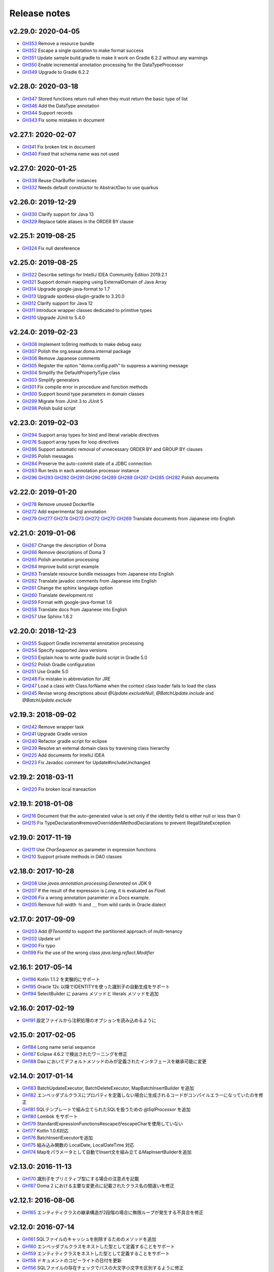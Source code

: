 =============
Release notes
=============

v2.29.0: 2020-04-05
======================

* `GH353 <https://github.com/domaframework/doma/pull/353>`_
  Remove a resource bundle
* `GH352 <https://github.com/domaframework/doma/pull/352>`_
  Escape a single quotation to make format success
* `GH351 <https://github.com/domaframework/doma/pull/351>`_
  Update sample build.gradle to make it work on Gradle 6.2.2 without any warnings
* `GH350 <https://github.com/domaframework/doma/pull/350>`_
  Enable incremental annotation processing for the DataTypeProcessor
* `GH349 <https://github.com/domaframework/doma/pull/349>`_
  Upgrade to Gradle 6.2.2

v2.28.0: 2020-03-18
======================

* `GH347 <https://github.com/domaframework/doma/pull/347>`_
  Stored functions return null when they must return the basic type of list
* `GH346 <https://github.com/domaframework/doma/pull/346>`_
  Add the DataType annotation
* `GH344 <https://github.com/domaframework/doma/pull/344>`_
  Support records
* `GH343 <https://github.com/domaframework/doma/pull/343>`_
  Fix some mistakes in document

v2.27.1: 2020-02-07
======================

* `GH341 <https://github.com/domaframework/doma/pull/341>`_
  Fix broken link in document
* `GH340 <https://github.com/domaframework/doma/pull/340>`_
  Fixed that schema name was not used

v2.27.0: 2020-01-25
======================

* `GH338 <https://github.com/domaframework/doma/pull/338>`_
  Reuse CharBuffer instances 
* `GH332 <https://github.com/domaframework/doma/pull/332>`_
  Needs default constructor to AbstractDao to use quarkus

v2.26.0: 2019-12-29
======================

* `GH330 <https://github.com/domaframework/doma/pull/330>`_
  Clarify support for Java 13
* `GH329 <https://github.com/domaframework/doma/pull/329>`_
  Replace table aliases in the ORDER BY clause

v2.25.1: 2019-08-25
======================

* `GH324 <https://github.com/domaframework/doma/pull/324>`_
  Fix null dereference

v2.25.0: 2019-08-25
======================

* `GH322 <https://github.com/domaframework/doma/pull/322>`_
  Describe settings for IntelliJ IDEA Community Edition 2019.2.1
* `GH321 <https://github.com/domaframework/doma/pull/321>`_
  Support domain mapping using ExternalDomain of Java Array
* `GH314 <https://github.com/domaframework/doma/pull/314>`_
  Upgrade google-java-format to 1.7
* `GH313 <https://github.com/domaframework/doma/pull/313>`_
  Upgrade spotless-plugin-gradle to 3.20.0
* `GH312 <https://github.com/domaframework/doma/pull/312>`_
  Clarify support for Java 12
* `GH311 <https://github.com/domaframework/doma/pull/311>`_
  Introduce wrapper classes dedicated to primitive types
* `GH310 <https://github.com/domaframework/doma/pull/310>`_
  Upgrade JUnit to 5.4.0

v2.24.0: 2019-02-23
======================

* `GH308 <https://github.com/domaframework/doma/pull/308>`_
  Implement toString methods to make debug easy
* `GH307 <https://github.com/domaframework/doma/pull/307>`_
  Polish the org.seasar.doma.internal package
* `GH306 <https://github.com/domaframework/doma/pull/306>`_
  Remove Japanese comments 
* `GH305 <https://github.com/domaframework/doma/pull/305>`_
  Register the option "doma.config.path" to suppress a warning message
* `GH304 <https://github.com/domaframework/doma/pull/304>`_
  Simplify the DefaultPropertyType class
* `GH303 <https://github.com/domaframework/doma/pull/303>`_
  Simplify generators
* `GH301 <https://github.com/domaframework/doma/pull/301>`_
  Fix compile error in procedure and function methods
* `GH300 <https://github.com/domaframework/doma/pull/300>`_
  Support bound type parameters in domain classes
* `GH299 <https://github.com/domaframework/doma/pull/299>`_
  Migrate from JUnit 3 to JUnit 5
* `GH298 <https://github.com/domaframework/doma/pull/398>`_
  Polish build script 

v2.23.0: 2019-02-03
======================

* `GH294 <https://github.com/domaframework/doma/pull/294>`_
  Support array types for bind and literal variable directives
* `GH276 <https://github.com/domaframework/doma/pull/276>`_
  Support array types for loop directives
* `GH286 <https://github.com/domaframework/doma/pull/286>`_
  Support automatic removal of unnecessary ORDER BY and GROUP BY clauses
* `GH295 <https://github.com/domaframework/doma/pull/295>`_
  Polish messages
* `GH284 <https://github.com/domaframework/doma/pull/284>`_
  Preserve the auto-commit state of a JDBC connection
* `GH283 <https://github.com/domaframework/doma/pull/283>`_
  Run tests in each annotation processor instance
* `GH296 <https://github.com/domaframework/doma/pull/296>`_
  `GH293 <https://github.com/domaframework/doma/pull/293>`_
  `GH292 <https://github.com/domaframework/doma/pull/292>`_
  `GH291 <https://github.com/domaframework/doma/pull/291>`_
  `GH290 <https://github.com/domaframework/doma/pull/290>`_
  `GH289 <https://github.com/domaframework/doma/pull/289>`_
  `GH288 <https://github.com/domaframework/doma/pull/288>`_
  `GH287 <https://github.com/domaframework/doma/pull/287>`_
  `GH285 <https://github.com/domaframework/doma/pull/285>`_
  `GH282 <https://github.com/domaframework/doma/pull/282>`_
  Polish documents

v2.22.0: 2019-01-20
======================

* `GH278 <https://github.com/domaframework/doma/pull/278>`_
  Remove unused Dockerfile
* `GH272 <https://github.com/domaframework/doma/pull/272>`_
  Add experimental Sql annotation
* `GH279 <https://github.com/domaframework/doma/pull/279>`_
  `GH277 <https://github.com/domaframework/doma/pull/277>`_
  `GH274 <https://github.com/domaframework/doma/pull/274>`_
  `GH273 <https://github.com/domaframework/doma/pull/273>`_
  `GH272 <https://github.com/domaframework/doma/pull/272>`_
  `GH270 <https://github.com/domaframework/doma/pull/270>`_
  `GH269 <https://github.com/domaframework/doma/pull/269>`_
  Translate documents from Japanese into English

v2.21.0: 2019-01-06
======================

* `GH267 <https://github.com/domaframework/doma/pull/267>`_
  Change the description of Doma
* `GH266 <https://github.com/domaframework/doma/pull/266>`_
  Remove descriptions of Doma 3
* `GH265 <https://github.com/domaframework/doma/pull/265>`_
  Polish annotation processing
* `GH264 <https://github.com/domaframework/doma/pull/264>`_
  Improve build script example
* `GH263 <https://github.com/domaframework/doma/pull/263>`_
  Translate resource bundle messages from Japanese into English
* `GH262 <https://github.com/domaframework/doma/pull/262>`_
  Translate javadoc comments from Japanese into English
* `GH261 <https://github.com/domaframework/doma/pull/261>`_
  Change the sphinx langulage option
* `GH260 <https://github.com/domaframework/doma/pull/260>`_
  Translate development.rst
* `GH259 <https://github.com/domaframework/doma/pull/259>`_
  Format with google-java-format 1.6
* `GH258 <https://github.com/domaframework/doma/pull/258>`_
  Translate docs from Japanese into English
* `GH257 <https://github.com/domaframework/doma/pull/258>`_
  Use Sphinx 1.8.2

v2.20.0: 2018-12-23
======================

* `GH255 <https://github.com/domaframework/doma/pull/255>`_
  Support Gradle incremental annotation processing
* `GH254 <https://github.com/domaframework/doma/pull/254>`_
  Specify supported Java versions
* `GH253 <https://github.com/domaframework/doma/pull/253>`_
  Explain how to write gradle build script in Gradle 5.0
* `GH252 <https://github.com/domaframework/doma/pull/252>`_
  Polish Gradle configuration
* `GH251 <https://github.com/domaframework/doma/pull/251>`_
  Use Gradle 5.0 
* `GH248 <https://github.com/domaframework/doma/pull/248>`_
  Fix mistake in abbreviation for JRE
* `GH247 <https://github.com/domaframework/doma/pull/247>`_
  Load a class with Class.forName when the context class loader fails to load the class
* `GH245 <https://github.com/domaframework/doma/pull/245>`_
  Revise wrong descriptions about `@Update.excludeNull`, `@BatchUpdate.include` and `@BatchUpdate.exclude`

v2.19.3: 2018-09-02
======================

* `GH242 <https://github.com/domaframework/doma/pull/242>`_
  Remove wrapper task
* `GH241 <https://github.com/domaframework/doma/pull/241>`_
  Upgrade Gradle version
* `GH240 <https://github.com/domaframework/doma/pull/240>`_
  Refactor gradle script for eclipse
* `GH239 <https://github.com/domaframework/doma/pull/239>`_
  Resolve an external domain class by traversing class hierarchy
* `GH225 <https://github.com/domaframework/doma/pull/225>`_
  Add documents for IntelliJ IDEA
* `GH223 <https://github.com/domaframework/doma/pull/223>`_
  Fix Javadoc comment for Update#includeUnchanged

v2.19.2: 2018-03-11
======================

* `GH220 <https://github.com/domaframework/doma/pull/220>`_
  Fix broken local transaction

v2.19.1: 2018-01-08
======================

* `GH216 <https://github.com/domaframework/doma/pull/216>`_
  Document that the auto-generated value is set only if the identity field is either null or less than 0
* `GH215 <https://github.com/domaframework/doma/pull/215>`_
  Fix TypeDeclaration#removeOverriddenMethodDeclarations to prevent IllegalStateException

v2.19.0: 2017-11-19
======================

* `GH211 <https://github.com/domaframework/doma/pull/211>`_
  Use `CharSequence` as parameter in expression functions
* `GH210 <https://github.com/domaframework/doma/pull/210>`_
  Support private methods in DAO classes

v2.18.0: 2017-10-28
======================

* `GH208 <https://github.com/domaframework/doma/pull/208>`_
  Use `javax.annotation.processing.Generated` on JDK 9
* `GH207 <https://github.com/domaframework/doma/pull/207>`_
  If the result of the expression is `Long`, it is evaluated as `Float`.
* `GH206 <https://github.com/domaframework/doma/pull/206>`_
  Fix a wrong annotation parameter in a Docs example. 
* `GH205 <https://github.com/domaframework/doma/pull/205>`_
  Remove full-width `％` and `＿` from wild cards in Oracle dialect

v2.17.0: 2017-09-09
======================

* `GH203 <https://github.com/domaframework/doma/pull/203>`_
  Add `@TenantId` to support the partitioned approach of multi-tenancy
* `GH202 <https://github.com/domaframework/doma/pull/202>`_
  Update url
* `GH200 <https://github.com/domaframework/doma/pull/200>`_
  Fix typo
* `GH199 <https://github.com/domaframework/doma/pull/199>`_
  Fix the use of the wrong class `java.lang.reflect.Modifier`

v2.16.1: 2017-05-14
======================

* `GH196 <https://github.com/domaframework/doma/pull/196>`_
  Kotlin 1.1.2 を実験的にサポート
* `GH195 <https://github.com/domaframework/doma/pull/195>`_
  Oracle 12c 以降でIDENTITYを使った識別子の自動生成をサポート
* `GH194 <https://github.com/domaframework/doma/pull/194>`_
  SelectBuilder に params メソッドと literals メソッドを追加 

v2.16.0: 2017-02-19
======================

* `GH191 <https://github.com/domaframework/doma/pull/191>`_
  設定ファイルから注釈処理のオプションを読み込めるように

v2.15.0: 2017-02-05
======================

* `GH184 <https://github.com/domaframework/doma/pull/184>`_
  Long name serial sequence
* `GH187 <https://github.com/domaframework/doma/pull/187>`_
  Eclipse 4.6.2 で検出されたワーニングを修正
* `GH188 <https://github.com/domaframework/doma/pull/188>`_
  Dao においてデフォルトメソッドのみが定義されたインタフェースを継承可能に変更

v2.14.0: 2017-01-14
======================

* `GH183 <https://github.com/domaframework/doma/pull/183>`_
  BatchUpdateExecutor, BatchDeleteExecutor, MapBatchInsertBuilder を追加
* `GH182 <https://github.com/domaframework/doma/pull/182>`_
  エンベッダブルクラスにプロパティを定義しない場合に生成されるコードがコンパイルエラーになっていたのを修正
* `GH181 <https://github.com/domaframework/doma/pull/181>`_
  SQLテンプレートで組み立てられたSQLを扱うための `@SqlProcessor` を追加
* `GH180 <https://github.com/domaframework/doma/pull/180>`_
  Lombok をサポート
* `GH179 <https://github.com/domaframework/doma/pull/179>`_
  StandardExpressionFunctions#escapeがescapeCharを使用していない
* `GH177 <https://github.com/domaframework/doma/pull/177>`_
  Kotlin 1.0.6対応
* `GH176 <https://github.com/domaframework/doma/pull/176>`_
  BatchInsertExecutorを追加
* `GH175 <https://github.com/domaframework/doma/pull/175>`_
  組み込み関数の LocalDate, LocalDateTime 対応
* `GH174 <https://github.com/domaframework/doma/pull/174>`_
  Mapをパラメータとして自動でInsert文を組み立てるMapInsertBuilderを追加

v2.13.0: 2016-11-13
======================

* `GH170 <https://github.com/domaframework/doma/pull/170>`_
  識別子をプリミティブ型にする場合の注意点を記載
* `GH167 <https://github.com/domaframework/doma/pull/167>`_
  Doma 2 における主要な変更点に記載されたクラス名の間違いを修正


v2.12.1: 2016-08-06
======================

* `GH165 <https://github.com/domaframework/doma/pull/165>`_
  エンティティクラスの継承構造が2段階の場合に無限ループが発生する不具合を修正

v2.12.0: 2016-07-14
======================

* `GH161 <https://github.com/domaframework/doma/pull/161>`_
  SQLファイルのキャッシュを削除するためのメソッドを追加
* `GH160 <https://github.com/domaframework/doma/pull/160>`_
  エンベッダブルクラスをネストした型として定義することをサポート
* `GH159 <https://github.com/domaframework/doma/pull/159>`_
  エンティティクラスをネストした型として定義することをサポート
* `GH158 <https://github.com/domaframework/doma/pull/158>`_
  ドキュメントのコピーライトの日付を更新
* `GH156 <https://github.com/domaframework/doma/pull/156>`_
  SQLファイルの存在チェックでパスの大文字小文字を区別するように修正
* `GH155 <https://github.com/domaframework/doma/pull/155>`_
  fix typo

v2.11.0: 2016-06-18
======================

* `GH153 <https://github.com/domaframework/doma/pull/153>`_
  クエリビルダでリテラルの埋め込みをサポート
* `GH151 <https://github.com/domaframework/doma/pull/151>`_
  リテラル変数コメントの直後のテスト用リテラルに対するチェックを修正
* `GH150 <https://github.com/domaframework/doma/pull/150>`_
  リテラル変数コメントの機能を追加

v2.10.0: 2016-05-28
======================

* `GH146 <https://github.com/domaframework/doma/pull/146>`_
  Embeddable なオブジェクトが null の場合に更新系の処理が失敗する不具合を修正
* `GH145 <https://github.com/domaframework/doma/pull/145>`_
  Kotlin のサポートについてドキュメントを追加
* `GH142 <https://github.com/domaframework/doma/pull/142>`_
  エンベッダブルクラスのドキュメントを追加
* `GH141 <https://github.com/domaframework/doma/pull/141>`_
  エンティティクラスが継承をしている場合の親プロパティへのアクセス方法を簡易化
* `GH140 <https://github.com/domaframework/doma/pull/140>`_
  プリミティブ型のプロパティにnullがアサインされる場合に例外が発生していた不具合をデフォルト値が設定されるように修正
* `GH139 <https://github.com/domaframework/doma/pull/139>`_
  `@Embeddable` をサポート
* `GH138 <https://github.com/domaframework/doma/pull/138>`_
  Kotlin でイミュータブルなエンティティを定義する際 `@ParameterName` を使用する必要性を除去

v2.9.0: 2016-05-16
======================

* `GH136 <https://github.com/domaframework/doma/pull/136>`_
  更新結果を表すクラスで Kotlin の Destructuring Declarations に対応
* `GH135 <https://github.com/domaframework/doma/pull/135>`_
  注釈処理で出力するメッセージに、クラス、メソッド、フィード名など出力元の情報を追加
* `GH134 <https://github.com/domaframework/doma/pull/134>`_
  `@Dao` に Singleton をフィールドで提供するタイプの Config を指定することをサポート
* `GH133 <https://github.com/domaframework/doma/pull/133>`_
  kapt 1.0.1-2の実験的なサポート
* `GH132 <https://github.com/domaframework/doma/pull/132>`_
  Switching remote URLs from SSH to HTTPS
* `GH131 <https://github.com/domaframework/doma/pull/131>`_
  無名パッケージに配置したクラスの注釈処理に失敗する不具合を修正
* `GH130 <https://github.com/domaframework/doma/pull/130>`_
  テストコードの改善

v2.8.0: 2016-04-16
======================

* `GH127 <https://github.com/domaframework/doma/pull/127>`_
  ドメインクラスをネストした型として定義することをサポート

v2.7.0: 2016-02-27
======================

* `GH125 <https://github.com/domaframework/doma/pull/125>`_
  SelectBuilder のデフォルトの FetchType を Lazy に設定
* `GH124 <https://github.com/domaframework/doma/pull/124>`_
  間違った警告メッセージを修正
* `GH122 <https://github.com/domaframework/doma/pull/122>`_
  検索用メソッドの戻り値の型を Stream とすることを認めた
* `GH121 <https://github.com/domaframework/doma/pull/121>`_
  includeの説明が間違っていたのを修正

v2.6.2: 2016-02-11
======================

* `GH118 <https://github.com/domaframework/doma/pull/118>`_
  SQLコメント カラムリスト展開コメント リンク修正
* `GH117 <https://github.com/domaframework/doma/pull/117>`_
  リンクに関連したJavadoc生成オプションを追加しました
* `GH116 <https://github.com/domaframework/doma/pull/116>`_
  クエリビルダのgetSql()の呼び出しでエラーが発生しないように修正
* `GH115 <https://github.com/domaframework/doma/pull/115>`_
  Spring Boot DevToolsに対応

v2.6.1: 2016-01-11
======================

* `GH111 <https://github.com/domaframework/doma/pull/111>`_
  Revert "注釈処理で生成されるコードが冗長なジェネリクスを含む問題を修正"

v2.6.0: 2015-11-21
======================

* `GH107 <https://github.com/domaframework/doma/pull/107>`_
  注釈処理で生成されるコードが冗長な型引数を含む問題を修正
* `GH105 <https://github.com/domaframework/doma/pull/105>`_
  Fix cause position in UniqueConstraintException's constructor

v2.5.1: 2015-11-01
======================

* `GH102 <https://github.com/domaframework/doma/pull/102>`_
  UnknownColumnHandler の handle() を空実装にすると NullPointerException が発生する問題を修正

v2.5.0: 2015-10-10
======================

* `GH99 <https://github.com/domaframework/doma/pull/99>`_
  バッチ更新においてパフォーマンスが悪くなる問題をデータベースのIDENTITYを事前に予約することで解決

v2.4.1: 2015-09-12
======================

* `GH96 <https://github.com/domaframework/doma/pull/96>`_
  埋め込み変数コメントの展開後にスペースを挿入しない

v2.4.0: 2015-08-14
======================

* `GH93 <https://github.com/domaframework/doma/pull/93>`_
  JdbcMappingHint#getDomainClass() がドメインクラスを返さない問題を修正
* `GH89 <https://github.com/domaframework/doma/pull/89>`_
  PortableObjectTypeをジェネリクスにして、String等をvalueTypeとして指定できるように
* `GH88 <https://github.com/domaframework/doma/pull/88>`_
  JdbcLoggerのメソッドのtypoを修正。 Failuer -> Failure
* `GH87 <https://github.com/domaframework/doma/pull/87>`_
  StandardExpressionFunctionsのサブクラスにpublicなコンストラクタを追加
* `GH86 <https://github.com/domaframework/doma/pull/86>`_
  Version number spec is different from the document
* `GH84 <https://github.com/domaframework/doma/pull/84>`_
  populate を使ったメソッドで DOMA4122 が出る問題を修正
* `GH81 <https://github.com/domaframework/doma/pull/81>`_
  リソースバンドルが取得できない場合はデフォルトのリソースバンドルにフォールバックする

v2.3.1: 2015-05-30
======================

* `GH79 <https://github.com/domaframework/doma/pull/79>`_
  SQLファイルを使った更新がスキップされる問題を修正

v2.3.0: 2015-05-23
======================

* `GH75 <https://github.com/domaframework/doma/pull/75>`_
  SQLファイルでUPDATE文のSET句を自動生成
* `GH74 <https://github.com/domaframework/doma/pull/74>`_
  PostgresDialectでID生成エラーが発生する問題を修正

v2.2.0: 2015-03-28
======================

* `GH71 <https://github.com/domaframework/doma/pull/71>`_
  インターフェースにも@Domainで注釈できるようにしました
* `GH70 <https://github.com/domaframework/doma/pull/70>`_
  EntityListenerの取得はEntityListenerProviderを介するようにしました
* `GH67 <https://github.com/domaframework/doma/pull/67>`_
  SQL Server の OPTION 句が存在するとページングが正しく実行されない問題を修正しました
* `GH66 <https://github.com/domaframework/doma/pull/66>`_
  ネーミング規約の適用をコンパイル時から実行時に変更
* `GH64 <https://github.com/domaframework/doma/pull/64>`_
  イミュータブルなエンティティの取得でNullPointerException が発生するバグを修正しました
* `GH61 <https://github.com/domaframework/doma/pull/61>`_
  SQL Server 2012 から追加された OFFSET-FETCH をページング処理に使う
* `GH60 <https://github.com/domaframework/doma/pull/60>`_
  Mssql2008Dialect の getName() が返す値を変更しました
* `GH59 <https://github.com/domaframework/doma/pull/59>`_
  Windows環境でテストが失敗する問題を修正
* `GH58 <https://github.com/domaframework/doma/pull/58>`_
  StringUtilのfromCamelCaseToSnakeCaseで、カラム名に数字が含まれている場合意図している結果にならない

v2.1.0: 2014-12-30
======================

* `GH51 <https://github.com/domaframework/doma/issues/51>`_
  LocalTransactionManager#notSupported()が新規のトランザクションを作成する不具合を修正しました
* `GH50 <https://github.com/domaframework/doma/pull/50>`_
  SQLコメントを使ってSQLに識別子を追記できるようにしました
* `GH49 <https://github.com/domaframework/doma/pull/49>`_
  Gradleのプロジェクトの名前を"doma"に設定しました
* `GH48 <https://github.com/domaframework/doma/pull/48>`_
  `/*%expand` と `*/` の間のスペースはaliasとみなさないようにしました

v2.0.1: 2014-08-06
======================

* ``DomainConverter`` の第2型引数に ``byte[]`` を指定すると注釈処理でコンパイル
  エラーになる問題を修正しました

v2.0.0: 2014-07-02
======================

* ``UnitOfWork`` を削除しました

v2.0-beta-5: 2014-06-07
========================

* ``List<Optional<Emp>>`` や ``List<Optional<Map<String, Object>>>`` を戻り値とする
  Dao メソッドは注釈処理でコンパイルエラーにしました
* Entity 更新後に OriginalStates へ変更が反映されない問題を修正しました
* エンティティの識別子の値がすでに設定されている場合は自動生成処理を実行しないようにしました
* カラムリスト展開コメント で DOMA4257 エラーになる問題を修正しました
* SQLのログ出力方法をアノテーションで制御できるようにしました
* Dao から出力されるログのメッセージを詳細化しました
* ``UtilLoggingJdbcLogger`` のロガーの名前をクラスの完全修飾名に変更しました
* SQL実行時にSQLファイルのパスがログに出力されない問題を修正しました

v2.0-beta-4: 2014-05-04
========================

* Pluggable Annotation Processing API の Visitor を Java 8 用のものへバージョンアップしました
* 空の ``java.util.Iterable`` を IN 句にバインドする場合は SQL の ``null`` として扱うようにしました
* ``java.sql.SQLXML`` に対応しました
* ``LocalTransaction`` で指定したセーブポイント「以降」を削除すべき箇所で「以前」を削除している不具合を修正しました
* ``LocalTransaction`` でセーブポイント削除時のログが間違っている不具合を修正しました
* Entity のプロパティの型を byte 配列にすると注釈処理に失敗する不具合を修正しました

v2.0-beta-3: 2014-04-03
========================

* 検索結果を ``java.util.stream.Collector`` で処理できるようにしました。
* ``LocalTransactionManager`` から ``TransactionManager`` インタフェースを抽出しました。
* ``Config`` で指定した設定が一部無視される不具合を修正しました。
* マップのネーミング規約を一律制御するためのインタフェース ``MapKeyNaming`` を追加しました。
* ``java.time.LocalDate`` 、 ``java.time.LocalTime`` 、 ``java.time.LocalDateTime``
  を基本型として使用できるようにしました。
* ``JdbcLogger`` の実装の差し替えを容易にするために ``AbstractJdbcLogger`` を追加しました。
* ``SelectStrategyType`` の名前を ``SelectType`` に変更しました。
